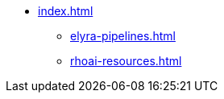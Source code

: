 * xref:index.adoc[]
** xref:elyra-pipelines.adoc[]
** xref:rhoai-resources.adoc[]
//** xref:section3.adoc[]